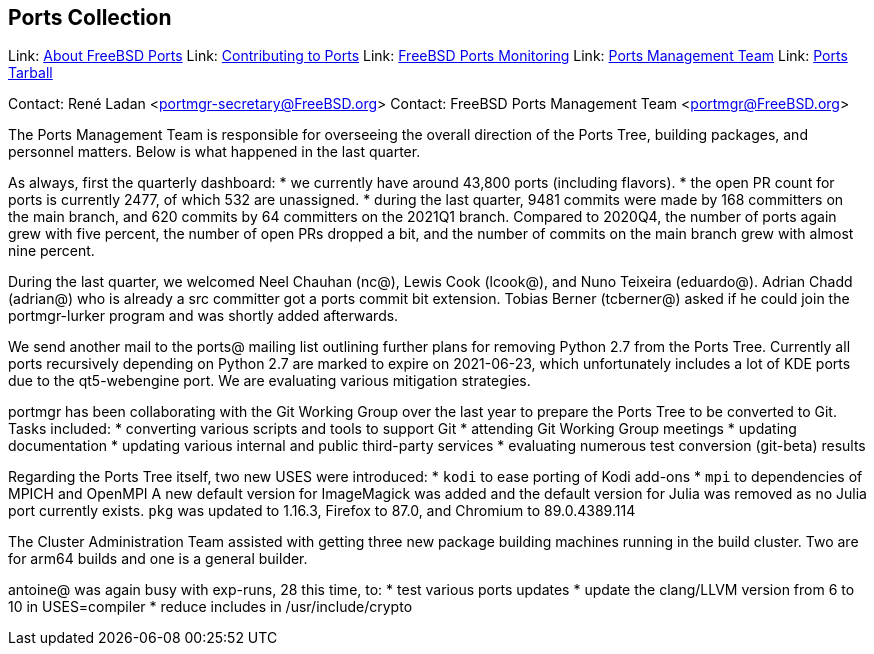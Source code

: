 == Ports Collection

Link: link:https://www.FreeBSD.org/ports/[About FreeBSD Ports]
Link: link:https://docs.freebsd.org/en/articles/contributing/ports-contributing/[Contributing to Ports]
Link: link:http://portsmon.freebsd.org/[FreeBSD Ports Monitoring]
Link: link:https://www.freebsd.org/portmgr/[Ports Management Team]
Link: link:http://ftp.freebsd.org/pub/FreeBSD/ports/ports/[Ports Tarball]

Contact: René Ladan <portmgr-secretary@FreeBSD.org>  
Contact: FreeBSD Ports Management Team <portmgr@FreeBSD.org>  

The Ports Management Team is responsible for overseeing the overall direction of the Ports Tree, building packages, and personnel matters.
Below is what happened in the last quarter.

As always, first the quarterly dashboard:
* we currently have around 43,800 ports (including flavors).
* the open PR count for ports is currently 2477, of which 532 are unassigned.
* during the last quarter, 9481 commits were made by 168 committers on the main branch, and 620 commits by 64 committers on the 2021Q1 branch.
Compared to 2020Q4, the number of ports again grew with five percent, the number of open PRs dropped a bit, and the number of commits on the main branch grew with almost nine percent.

During the last quarter, we welcomed Neel Chauhan (nc@), Lewis Cook (lcook@), and Nuno Teixeira (eduardo@).
Adrian Chadd (adrian@) who is already a src committer got a ports commit bit extension.
Tobias Berner (tcberner@) asked if he could join the portmgr-lurker program and was shortly added afterwards.

We send another mail to the ports@ mailing list outlining further plans for removing Python 2.7 from the Ports Tree.
Currently all ports recursively depending on Python 2.7 are marked to expire on 2021-06-23, which unfortunately includes a lot of KDE ports due to the qt5-webengine port.
We are evaluating various mitigation strategies.

portmgr has been collaborating with the Git Working Group over the last year to prepare the Ports Tree to be converted to Git.
Tasks included:
* converting various scripts and tools to support Git
* attending Git Working Group meetings
* updating documentation
* updating various internal and public third-party services
* evaluating numerous test conversion (git-beta) results

Regarding the Ports Tree itself, two new USES were introduced:
* `kodi` to ease porting of Kodi add-ons
* `mpi` to dependencies of MPICH and OpenMPI
A new default version for ImageMagick was added and the default version for Julia was removed
as no Julia port currently exists.
`pkg` was updated to 1.16.3, Firefox to 87.0, and Chromium to 89.0.4389.114

The Cluster Administration Team assisted with getting three new package building machines running in the build cluster.
Two are for arm64 builds and one is a general builder.

antoine@ was again busy with exp-runs, 28 this time, to:
* test various ports updates
* update the clang/LLVM version from 6 to 10 in USES=compiler
* reduce includes in /usr/include/crypto

